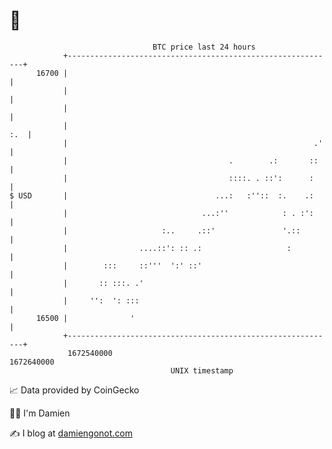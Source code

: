 * 👋

#+begin_example
                                   BTC price last 24 hours                    
               +------------------------------------------------------------+ 
         16700 |                                                            | 
               |                                                            | 
               |                                                            | 
               |                                                        :.  | 
               |                                                       .'   | 
               |                                    .        .:       ::    | 
               |                                    ::::. . ::':      :     | 
   $ USD       |                                 ...:   :''::  :.    .:     | 
               |                              ...:''            : . :':     | 
               |                     :..     .::'               '.::        | 
               |                ....::': :: .:                   :          | 
               |        :::     ::'''  ':' ::'                              | 
               |       :: :::. .'                                           | 
               |     '':  ': :::                                            | 
         16500 |              '                                             | 
               +------------------------------------------------------------+ 
                1672540000                                        1672640000  
                                       UNIX timestamp                         
#+end_example
📈 Data provided by CoinGecko

🧑‍💻 I'm Damien

✍️ I blog at [[https://www.damiengonot.com][damiengonot.com]]

